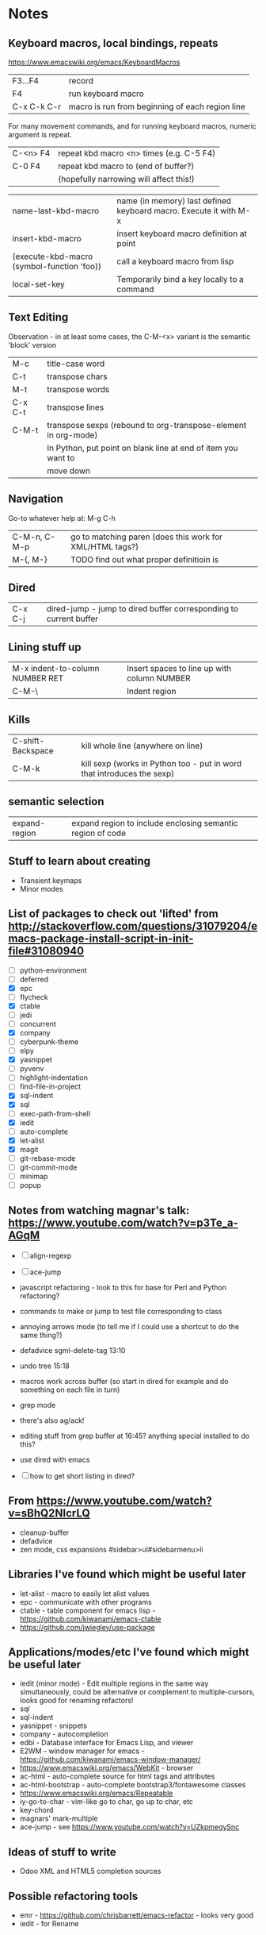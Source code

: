 * Notes

** Keyboard macros, local bindings, repeats
https://www.emacswiki.org/emacs/KeyboardMacros
| F3...F4     | record                                           |
| F4          | run keyboard macro                               |
| C-x C-k C-r | macro is run from beginning of each region line  |

For many movement commands, and for running keyboard macros, numeric argument is repeat.

| C-<n> F4 | repeat kbd macro <n> times (e.g. C-5 F4) |
| C-0 F4   | repeat kbd macro to (end of buffer?)     |
|          | (hopefully narrowing will affect this!)  |

| name-last-kbd-macro                        | name (in memory) last defined keyboard macro. Execute it with M-x |
| insert-kbd-macro                           | insert keyboard macro definition at point                         |
| (execute-kbd-macro (symbol-function 'foo)) | call a keyboard macro from lisp                                   |
| local-set-key                              | Temporarily bind a key locally to a command                       |

** Text Editing

Observation - in at least some cases, the C-M-<x> variant is the semantic 'block' version

| M-c     | title-case word                                                |
| C-t     | transpose chars                                                |
| M-t     | transpose words                                                |
| C-x C-t | transpose lines                                                |
| C-M-t   | transpose sexps (rebound to org-transpose-element in org-mode) |
|         | In Python, put point on blank line at end of item you want to  |
|         | move down                                                      |

** Navigation

Go-to whatever   help at:   M-g C-h

| C-M-n, C-M-p | go to matching paren (does this work for XML/HTML tags?) |
| M-{,  M-}    | TODO find out what proper definitioin is                 |

** Dired
| C-x C-j | dired-jump - jump to dired buffer corresponding to current buffer |

** Lining stuff up
| M-x indent-to-column NUMBER RET | Insert spaces to line up with column NUMBER |
| C-M-\                           | Indent region                               |

** Kills
| C-shift-Backspace | kill whole line (anywhere on line)                                     |
| C-M-k             | kill sexp (works in Python too - put in word that introduces the sexp) |

** semantic selection
| expand-region | expand region to include enclosing semantic region of code |

** Stuff to learn about creating
   - Transient keymaps
   - Minor modes

** List of packages to check out 'lifted' from http://stackoverflow.com/questions/31079204/emacs-package-install-script-in-init-file#31080940
   - [ ] python-environment
   - [ ] deferred
   - [X] epc 
   - [ ] flycheck
   - [X] ctable
   - [ ] jedi
   - [ ] concurrent
   - [X] company
   - [ ] cyberpunk-theme
   - [ ] elpy
   - [X] yasnippet
   - [ ] pyvenv
   - [ ] highlight-indentation
   - [ ] find-file-in-project
   - [X] sql-indent
   - [X] sql
   - [ ] exec-path-from-shell
   - [X] iedit
   - [ ] auto-complete
   - [X] let-alist
   - [X] magit
   - [ ] git-rebase-mode
   - [ ] git-commit-mode
   - [ ] minimap
   - [ ] popup

** Notes from watching magnar's talk: https://www.youtube.com/watch?v=p3Te_a-AGqM

   - [ ] align-regexp
   - [ ] ace-jump
   - javascript refactoring - look to this for base for Perl and Python refactoring?
   - commands to make or jump to test file corresponding to class
   - annoying arrows mode (to tell me if I could use a shortcut to do the same thing?)

   - defadvice sgml-delete-tag 13:10
   - undo tree 15:18
   - macros work across buffer (so start in dired for example and do something on each file in turn)
   - grep mode
   - there's also ag/ack!
   - editing stuff from grep buffer at 16:45?  anything special installed to do this?
   - use dired with emacs
   - [ ] how to get short listing in dired?

** From https://www.youtube.com/watch?v=sBhQ2NIcrLQ
   - cleanup-buffer
   - defadvice
   - zen mode, css expansions #sidebar>ul#sidebarmenu>li

** Libraries I've found which might be useful later
   - let-alist - macro to easily let alist values
   - epc - communicate with other programs
   - ctable - table component for emacs lisp - https://github.com/kiwanami/emacs-ctable
   - https://github.com/jwiegley/use-package
** Applications/modes/etc I've found which might be useful later
   - iedit (minor mode) - Edit multiple regions in the same way simultaneously, could be alternative or complement to multiple-cursors, looks good for renaming refactors!
   - sql
   - sql-indent
   - yasnippet - snippets
   - company - autocompletion
   - edbi - Database interface for Emacs Lisp, and viewer
   - E2WM - window manager for emacs - https://github.com/kiwanami/emacs-window-manager/
   - https://www.emacswiki.org/emacs/WebKit - browser
   - ac-html - auto-complete source for html tags and attributes
   - ac-html-bootstrap - auto-complete bootstrap3/fontawesome classes
   - https://www.emacswiki.org/emacs/Repeatable
   - iy-go-to-char - vim-like go to char, go up to char, etc
   - key-chord
   - magnars' mark-multiple
   - ace-jump - see https://www.youtube.com/watch?v=UZkpmegySnc

** Ideas of stuff to write
   - Odoo XML and HTML5 completion sources

** Possible refactoring tools
   - emr - https://github.com/chrisbarrett/emacs-refactor - looks very good
   - iedit - for Rename
